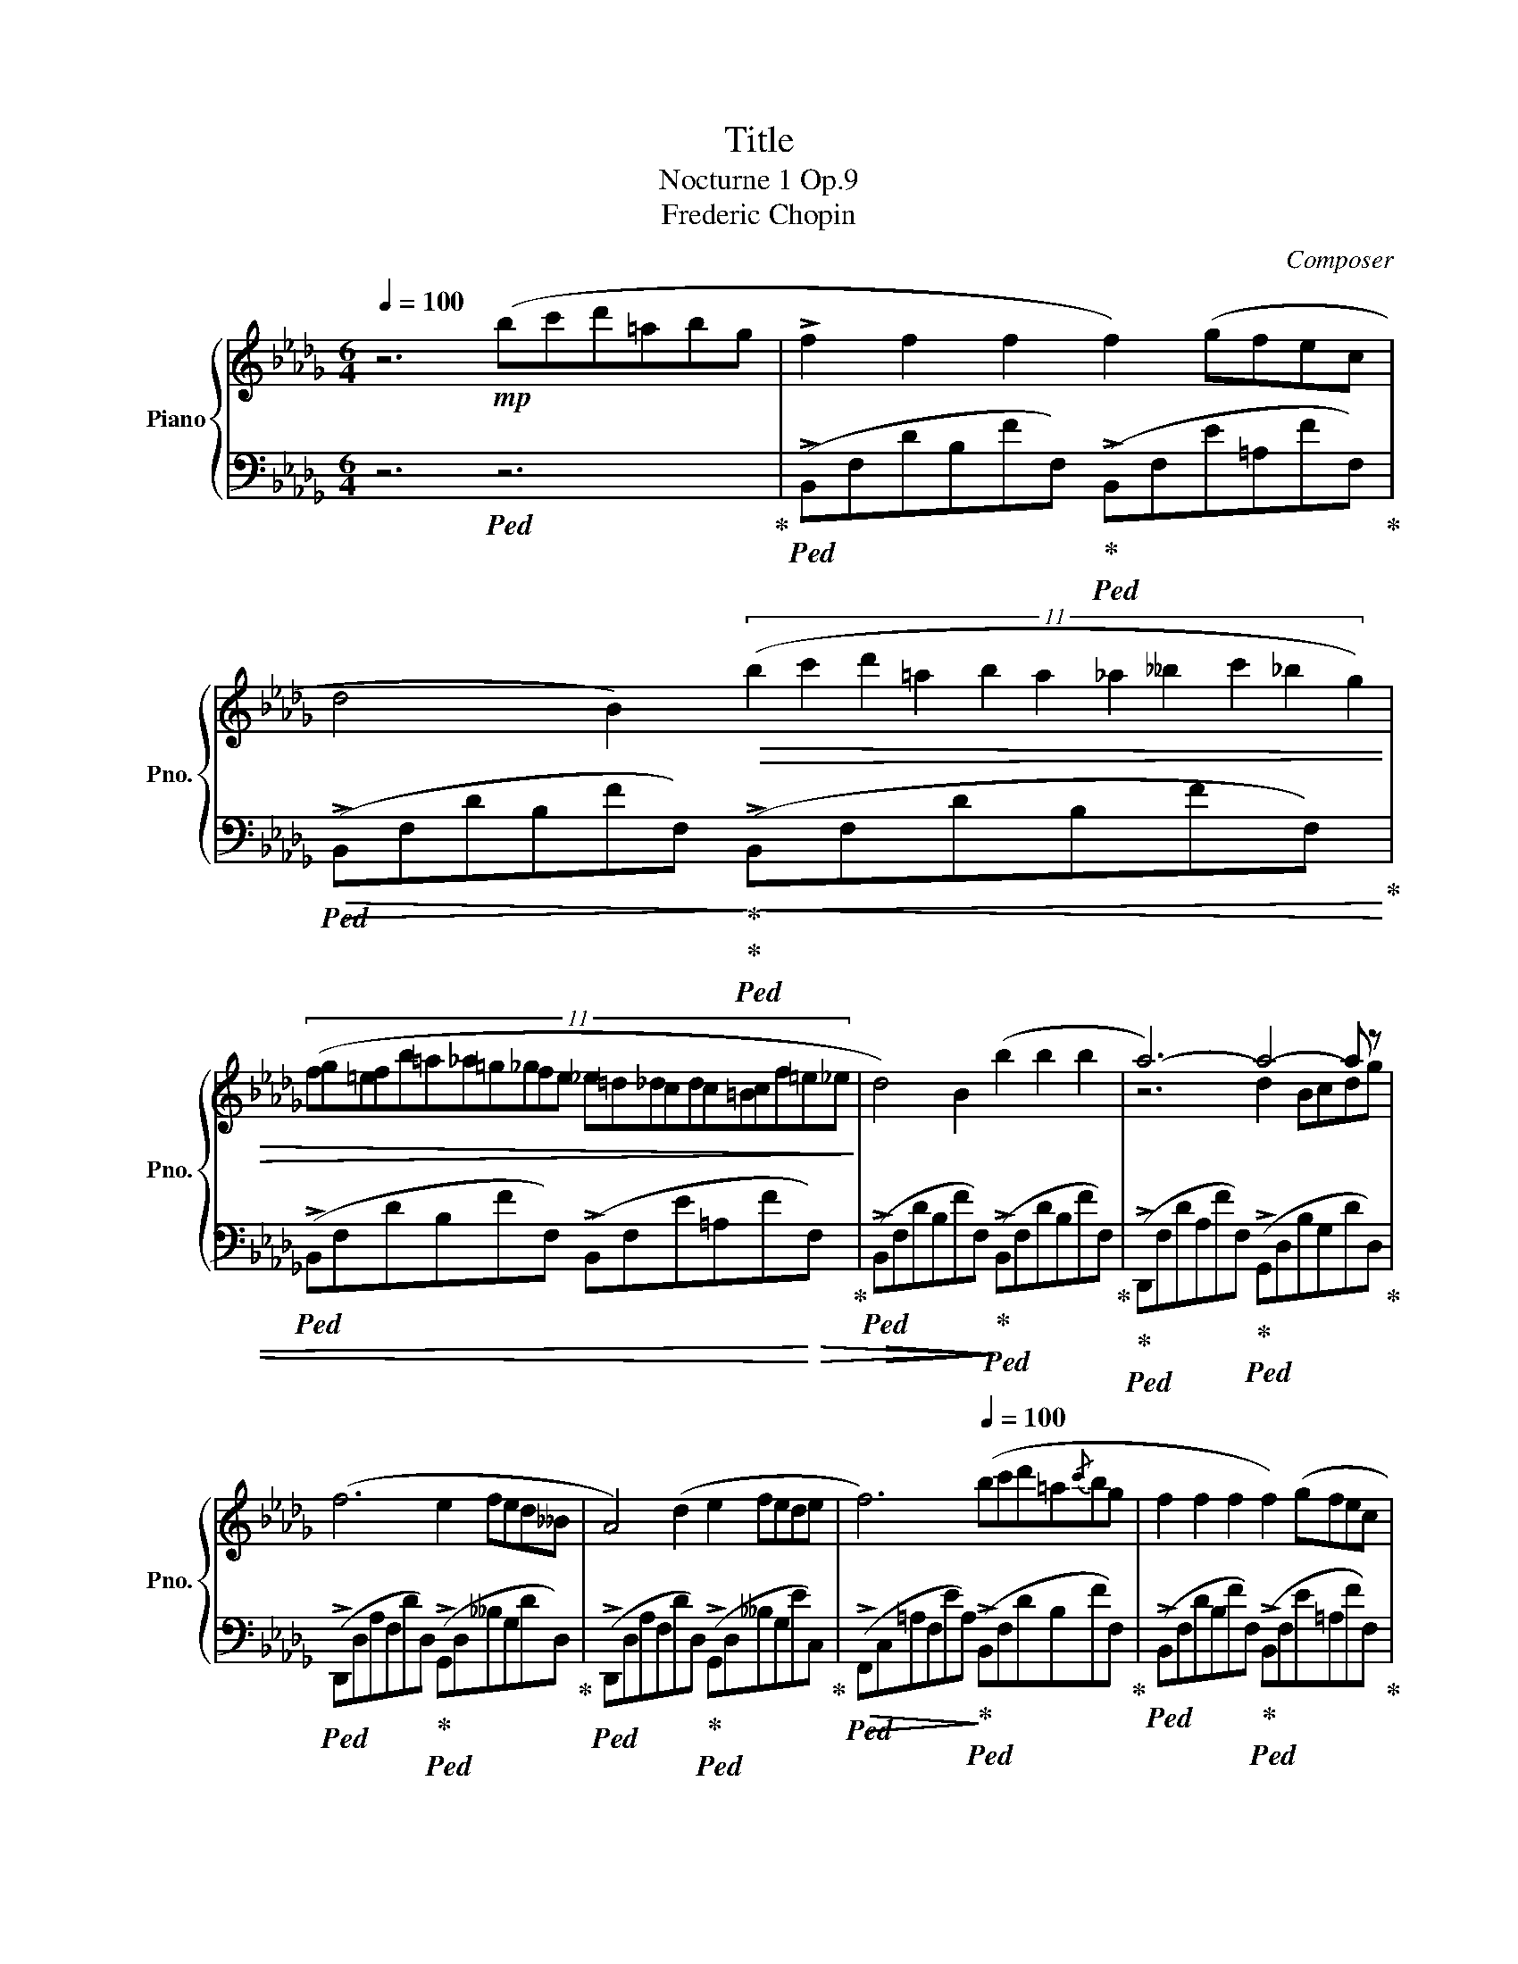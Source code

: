 X:1
T:Title
T:Nocturne 1 Op.9
T:Frederic Chopin
C:Composer
%%score { ( 1 3 ) | ( 2 4 ) }
L:1/8
Q:1/4=100
M:6/4
K:Db
V:1 treble nm="Piano" snm="Pno."
V:3 treble 
V:2 bass 
V:4 bass 
V:1
 z6!mp! (bc'd'=abg | !>!f2 f2 f2 f2) (gfec | %2
 d4 B2)!>(! (11:3:11(b2 c'2 d'2 =a2 b2 a2 _a2 __b2 c'2 _b2 g2) | %3
 (11:6:22(fg=efb=a_a=g_gfe _e=d_dcdc=Bcf=e_e!>)! | d4) B2 (b2 b2 b2 | a6-) a4- a z | %6
 (f6 e2 fed__B | A4) (d2 e2 fede |[Q:1/4=92] f6)[Q:1/4=100] (bc'd'=a{/c'}bg | f2 f2 f2 f2) (gfec | %10
 d4 B2) (11:6:11(bc'd'=aba_a__bc'_bg) | %11
 (3(!wedge!f!8va(!f''=e'' (3_e''d''c'' (3b'g'f' (3=e'_e'd' (3c'b=a!8va)! (3gfc) | d4 B2 (b2 b2 b2 | %13
 b4) (=d2 Te2 de g>f | f4)!<(! (=e2{/fg} (7:6:7fef=g=abc' | d'4)!<)! (3(bgB d4 c2) | %16
({/B} f'3 d' (3bgB d4 c2) |!8va(!({/b} d''2- (3d''b'g'!8va)! (3d'bB _c4 =A2 | B6) z6 | %19
 !>![Ff]6 !>![_F_f]6 | ([Ee][Ff] !>![Ee]2) [Cc]2 [B,B]2 [A,A]4 | [B,B]2 !^![Cc]4 [Dd]2 !^![Ee]4 | %22
 ([Ff][Gg] !^![Bb]2) [Aa]2 !^![Ff]6 | !>![Ff]6 !>![=E=e]6 | %24
 (!^![=D=d]!^![=E=e] !>![Dd]2) [=A,=A]2 !>![=B,=B]6 | %25
 (!^![=D=d]!^![=E=e] !^![Dd]2) !^![=A,=A]2 !>![B,B]6 | !>![Cc]6 !>![Dd]6 | [Ff]6 [_F_f]6 | %28
 [Ee][Ff] [Ee]2 [Cc]2 [B,B]2 [A,A]4 | [B,B]2 [Cc]4 [Dd]2 [Ee]4 | [Ff][Gg] [Bb]2 [Aa]2{/a} F6 | %31
 !>![Ff]6 !>![=E=e]6 | (!^![=D=d]!^![=E=e] !>![Dd]2) [=A,=A]2 !>![=B,=B]6 | %33
 (!^![=D=d]!^![=E=e] !^![Dd]2) !^![=A,=A]2 !>![B,B]6 | (!>![Cc]6 !>![Dd]6) | %35
 [Gg]2 [Ff][Gg][Aa][Bb] ([Bb]2 [Ee]2) [Aa]2- | [Aa]2 [Bb][Aa][Gg][Ff] [Ff]2 [Gg][Ff][Ee][Dd] | %37
 [Ee]8- [Ee]2!mp! [=E=e]2 |!>(! [Ff]6 [=E=e]6!>)! | %39
!p! ((!^![=D=d]!^![=E=e] !>![Dd]2)) [=A,=A]2 !>![=B,=B]6 | %40
 ((!^![=D=d]!^![=E=e] !^![Dd]2)) !^![=A,=A]2!mf! !>![B,B]6 | ((!>![Cc]6 !>![Dd]6)) | %42
 [Gg]2 [Ff][Gg][Aa][Bb] ([Bb]2 [Ee]2) [Aa]2- | [Aa]2 [Bb][Aa][Gg][Ff] [Ff]2 [Gg][Ff][Ee][Dd] | %44
 [Ee]8- [Ee]2!mp! [=E=e]2 |!>(! [Ff]6 [=E=e]6!>)! | %46
!p! ((!^![=D=d]!^![=E=e] !>![Dd]2)) [=A,=A]2 !>![=B,=B]6 | %47
 ((!^![=D=d]!^![=E=e] !^![Dd]2)) !^![=A,=A]2!mf! !>![B,B]6 | ((!>![Cc]6 !>![Dd]6)) | f4 ef e4 d2 | %50
 [_ca]3 [db][ca][db] [ca]3 z z2 | f4 ef e4 d2 | [_ca][db][ca][db][ca][db] [ca]6 | %53
 [d'f']3 [_c'e'][ac'][fa] [_cf]4 [ceg]2 | _c12 |!8vb(! [df]3 [_ce][Ac][FA] [_CF]4 [CEG]2 | %56
 _C12!8vb)! | z12 | z12 | [df]4 [Ae][df] [Ae]4 [Fd]2 | [fa]3 [gb][fa][gb] [fa]3 z z2 | %61
 [df]4 [Ae][df] [Ae]4 [Fd]2 | [fa][gb][fa][gb][fa][gb] [fa]6 | [d'f']3 [ae'][fd'][fa] [df]4 [eg]2 | %64
 [gb]6 [fa]6 | [df]12- | [df]12- | [df]12- | [df]12 | z6 (bc'd'=abg | !>!f2 f2 f2 f2) (gfec | %71
 d4 B2) (bc'd'=a (3c'bg | %72
 fg=ef)!8va(!(f''=e'' _e''d''c''(20:3:20b'=a'g'f'=e'_e'd'c'b=ag!8va)!fgef=Bcfed) | d4 B2 b2 b2 b2 | %74
 b4 =d2 (7:6:7efedeg3/2f/ | f4 =e2 Tf2{ef} =g=abc' | d'4 (3(bgB d4 c2) |({/B} f'3 d' (3bgB d4 c2) | %78
!8va(!({/b} d''2- (3d''b'g'!8va)! (3d'bB _c4 =A2 | B6) _c4 =A2 | B6 _c/e/g/_c'/ e' z z =A | %81
 B4 z2 e'6- | %82
[Q:1/4=108] (e'[_c'e'][=ac'][ga][eg][Q:1/4=105][_ce] [=Ac][GA][EG][_CE][A,C][Q:1/4=98][G,A,E]) | %83
 z2 z2 z8[Q:1/4=92] | z12 |] %85
V:2
 z6!ped! z6!ped-up! |!ped! (!>!B,,F,DB,FF,)!ped-up!!ped! (!>!B,,F,E=A,FF,)!ped-up! | %2
!ped!!>(! (!>!B,,F,DB,FF,)!ped-up!!>)!!ped-up!!ped!!<(! (!>!B,,F,DB,FF,)!ped-up! | %3
!ped! (!>!B,,F,DB,FF,) (!>!B,,F,E=A,F!<)!!>(!F,)!ped-up! | %4
!ped!!>(! (!>!B,,F,DB,FF,)!>)!!ped-up!!>)!!ped! (!>!B,,F,DB,FF,)!ped-up! |!ped-up! %5
!ped! (!>!D,,F,DA,FF,)!ped-up!!ped! (!>!G,,D,B,G,DD,)!ped-up! | %6
!ped! (!>!D,,D,A,F,DD,)!ped-up!!ped! (!>!G,,D,__B,G,DD,)!ped-up! | %7
!ped! (!>!D,,D,A,F,DD,)!ped-up!!ped! (!>!G,,D,__B,G,EC,)!ped-up! | %8
!ped!!>(! (!>!F,,C,=A,F,EA,)!ped-up!!>)!!ped! (!>!B,,F,DB,FF,)!ped-up! | %9
!ped! (!>!B,,F,DB,FF,)!ped-up!!ped! (!>!B,,F,E=A,FF,)!ped-up! | %10
!ped! (!>!B,,F,DB,FF,)!ped-up!!ped! (!>!B,,F,DB,FF,)!ped-up! | %11
!ped! (!>!B,,F,DB,FF,)!ped-up!!ped! (!>!B,,F,E=A,FF,) |!ped-up! %12
!ped! (!>!B,,F,DB,FF,)!ped-up!!ped! (!>!B,,F,DB,FF,)!ped-up! | %13
!ped! (!>!B,,F,=DB,AB,)!ped-up!!ped! (!>!E,G,EB,GE)!ped-up! | %14
!ped! (!>!C,=G,=ECBC)!ped-up!!ped! (!>!F,C[K:treble]=A_EcA)!ped-up! | %15
!f!!ped! (B,,F,DB,E,G)!ped-up!!ped! (F,, z B,FE=A,) |!ped-up! %16
!ped!!<(! (B,,F,DB,E,G)!ped-up!!ped! (F,, z B,FE=A,)!ped-up!!<)! | %17
!<(!!ped! (G,,D,!<)!!>(!G,B,_FG,) (z G,_CEF,E)!ped-up!!>)! | %18
!mp!!ped!!>(! (B,,F,DB,FD B,F,D,B,,F,,E,,)!ped-up!!>)! | %19
!p!!ped! (D,,A,,D,A,D,A,,)!ped! (D,,!ped-up!A,,D,__A,D,A,,)!ped-up! | %20
!ped! (D,,A,,C,G,C,A,,)!ped! (D,,!ped-up!A,,C,G,C,A,,)!ped-up! | %21
!ped!!<(! (D,,A,,C,G,C,A,,)!ped-up!!ped! (D,,!ped-up!A,,C,G,C,A,,)!ped-up!!<)! | %22
!mp!!ped! (D,,A,,E,A,C,A,,)!ped-up!!ped!!>(! (D,,A,,D,A,D,A,,)!ped-up!!>)! | %23
!p!!ped!!>(! (D,,A,,D,A,D,A,,)!ped-up!!>)!!ped-up!!ped! (^C,,=A,,^C,=G,C,A,,) | %24
!ped! (=D,,=A,,=D,^F,D,A,,)!ped-up!!ped! (D,,=G,,D,=G,D,G,,)!ped-up! | %25
!ped! (=D,,=A,,=D,^F,D,A,,)!ped-up!!mp!!ped-up!!ped! (!>!=G,,^C,=E,B,E,C,)!ped-up! | %26
!mf!!ped! (A,,E,G,__B,A,A,,)!ped-up!!ped!!>(! (D,,A,,D,A,D,A,,)!ped-up!!>)! | %27
!p!!ped! (D,,A,,D,A,D,A,,)!ped! (D,,!ped-up!A,,D,__A,D,A,,)!ped-up! | %28
!ped! (D,,A,,C,G,C,A,,)!ped! (D,,!ped-up!A,,C,G,C,A,,)!ped-up! | %29
!ped!!<(! (D,,A,,C,G,C,A,,)!ped-up!!ped! (D,,!ped-up!A,,C,G,C,A,,)!ped-up!!<)! | %30
!ped! (D,,A,,E,A,C,A,,)!ped-up!!ped!!>(! (D,,A,,D,A,D,A,,)!ped-up!!>)! | %31
!ped!!>(! (D,,A,,D,A,D,A,,)!ped-up!!>)!!ped-up!!ped! (^C,,=A,,^C,=G,C,A,,) | %32
!ped! (=D,,=A,,=D,^F,D,A,,)!ped-up!!ped! (D,,=G,,D,=G,D,G,,)!ped-up! | %33
!ped! (=D,,=A,,=D,^F,D,A,,)!ped-up!!mf!!ped-up!!ped! (!>!=G,,^C,=E,B,E,C,)!ped-up! | %34
!f!!ped! (A,,E,G,__B,A,A,,)!ped-up!!ped! D,,A,,D,A,D,B,,!ped-up! | %35
!ped! (G,,B,,E,B,E,B,,)!ped-up!!ped! (G,,C,E,A,E,C,)!ped-up! | %36
!ped! (F,,A,,D,A,D,A,,)!ped-up!!ped! (D,,A,,D,A,D,A,,)!ped-up! | %37
!ped! (D,,B,,E,=G,E,B,,)!ped-up!!ped! (D,,=A,,C,_G,C,_A,,)!ped-up! | %38
!ped! (D,,A,,D,A,D,A,,)!ped-up!!ped! (^C,,=A,,^C,=G,C,A,,)!ped-up! | %39
!ped! (=D,,=A,,=D,^F,D,A,,)!ped-up!!ped! (D,,=G,,D,=G,D,G,,)!ped-up! | %40
!ped! (=D,,=A,,=D,^F,D,A,,)!ped-up!!ped! (=G,,^C,=E,B,E,C,)!ped-up! | %41
!ped!!<(! (A,,E,G,__B,A,A,,)!ped-up!!ped! (D,,A,,D,A,D,A,,)!ped-up!!<)!!ped-up! | %42
!f!!ped! (G,,B,,E,B,E,B,,)!ped-up!!ped! (G,,C,E,A,E,C,)!ped-up! | %43
!ped! (F,,A,,D,A,D,A,,)!ped-up!!ped! (D,,A,,D,A,D,A,,)!ped-up! | %44
!ped! (D,,B,,E,=G,E,B,,)!ped-up!!ped! (D,,=A,,C,_G,C,_A,,)!ped-up! | %45
!ped! (D,,A,,D,A,D,A,,)!ped-up!!ped! (^C,,=A,,^C,=G,C,A,,)!ped-up! | %46
!ped! (=D,,=A,,=D,^F,D,A,,)!ped-up!!ped! (D,,=G,,D,=G,D,G,,)!ped-up! | %47
!ped! (=D,,=A,,=D,^F,D,A,,)!ped-up!!ped! (=G,,^C,=E,B,E,C,)!ped-up! | %48
!ped! (A,,E,G,__B,A,A,,)!ped-up!!ped! (D,,A,,D,A,D,A,,)!ped-up! | %49
!ped! D,,A,,D,A,D,A,,!ped-up!!ped! D,,A,,D,A,D,A,,!ped-up! | %50
!ped! D,,A,,D,A,D,A,,!ped-up!!ped! D,,A,,D,A,D,A,,!ped-up! | %51
!ped! D,,A,,D,A,D,A,,!ped-up!!ped! D,,A,,D,A,D,A,,!ped-up! | %52
!ped! D,,A,,D,A,D,A,,!ped-up!!ped! D,,A,,D,A,D,A,,!ped-up! | %53
!ped! D,,A,,D,A,D,A,,!ped-up!!ped! D,,A,,D,A,D,A,,!ped-up! | %54
!ped! D,,A,,D,A,D,A,,!ped-up!!ped! D,,A,,D,A,D,A,,!ped-up! | %55
!ped! D,,A,,D,A,D,A,,!ped-up!!ped! D,,A,,D,A,D,A,,!ped-up! | %56
!ped! D,,A,,D,A,D,A,,!ped-up!!ped! D,,A,,D,A,D,A,,!ped-up! | %57
!ped! D,,A,,D,A,D,G,,!ped-up!!ped! D,A,DA,D,A,, | %58
!ped! D,A,DA,D,A,,!ped-up!!ped! D,A,DA,D,A,,!ped-up! | %59
!ped! D,A,DA,D,A,,!ped-up!!ped! D,A,DA,D,A,,!ped-up! | %60
!ped! D,A,DA,D,A,,!ped-up!!ped! D,A,DA,D,A,,!ped-up! | %61
!ped! D,A,DA,D,A,,!ped-up!!ped! D,A,DA,D,A,,!ped-up! | %62
!ped! D,A,DA,D,A,,!ped-up!!ped! D,A,DA,D,A,,!ped-up! | %63
!ped! D,A,DA,D,A,,!ped-up!!ped! D,A,DA,D,A,,!ped-up! | %64
!ped! D,A,DA,D,A,,!ped-up!!ped! D,A,DA,D,A,,!ped-up! | %65
!ped! D,A,DA,D,A,,!ped-up!!ped! D,A,DA,D,A,,!ped-up! | %66
!ped! D,A,DA,D,!ped!=A,,!ped-up! D,=A,DA,D,_A,, | %67
!ped! D,A,DA,D,G,,!ped-up!!ped! D,G,DG,D,A,,!ped-up! | %68
!ped! D,A,DA,D,=A,,!ped-up!!ped! D,=A,DA,D,A,,!ped-up! | %69
!ped! D,=A,DA,D,B,,!mp!!ped-up!!ped!!<(! D,F,DB,FF,!ped-up!!<)! | %70
!mf!!ped! (!>!B,,F,DB,FF,)!ped-up!!ped! (!>!B,,F,E=A,FF,)!ped-up! | %71
!ped!!>(! (!>!B,,F,DB,FF,)!ped-up!!>)!!ped-up!!ped! (!>!B,,F,DB,FF,)!ped-up! | %72
!ped! (!>!B,,F,DB,FF,) (!>!B,,F,E!mp!=A,FF,)!ped-up! | %73
!ped!!>(! (!>!B,,F,DB,FF,)!ped-up!!>)!!ped! (!>!B,,F,DB,FF,)!ped-up! | %74
!ped! B,,F,=DB,AB,!ped! E,!ped-up!G,EB,GE | %75
!ped! C,=G,=ECBC!ped-up!!ped! F,C[K:treble]=A_EcA |!ped-up! %76
!mf!!ped! (B,,F,DB,E,G)!ped-up!!ped! (F,, z B,FE=A,)!ped-up! | %77
!ped!!<(! (B,,F,DB,E,G)!ped-up!!ped! (F,, z B,FE=A,)!ped-up!!<)! | %78
!<(!!ped! (G,,D,!<)!!>(!G,B,_FG,) (z G,_CEF,E)!ped-up!!>)! | %79
!mp!!ped! B,,F,DB,FF,!ped-up!!ped! B,,G,E=A,GG,!ped-up! | %80
!mp!!ped! B,,F,DB,FF,!mp!!ped-up!!ped! B,,F,DB,FF,!ped-up! | %81
!ped! B,,F,DB,FF,!ped-up!!ped! B,,G,=A,_CEG!ped-up! | =A2 z2 z8 | %83
!ped! [B,,,B,,F,B,=D]6 ([B,,,B,,F,B,D]2 [B,,,B,,F,B,D]2 [B,,,B,,B,D]2)!ped-up! | %84
 !arpeggio!!fermata![B,,,B,,=D,F,B,=D]8 z4 |] %85
V:3
 x12 | x12 | x12 | x12 | x12 | z6 d2 Bcdg | x12 | x12 | x12 | x12 | x12 | %11
 x2/3!8va(! x28/3!8va)! x2 | x12 | x12 | x12 | x12 | x12 |!8va(! x4!8va)! x8 | x12 | x12 | x12 | %21
 x12 | x12 | x12 | x12 | x12 | x12 | x12 | x12 | x12 | z6{/A} f6 | x12 | x12 | x12 | x12 | x12 | %36
 x12 | x12 | x12 | x12 | x12 | x12 | x12 | x12 | x12 | x12 | x12 | x12 | x12 | [F_c]6 [Fc]6 | x12 | %51
 [F_c]8 [Fc]4 | x12 | x12 | [gb]6 [fa]6 |!8vb(! x12 | [GB]6 [FA]6!8vb)! | x12 | x12 | x12 | x12 | %61
 x12 | x12 | x12 | x12 | x12 | x12 | x12 | x12 | x12 | x12 | x12 | x4!8va(! x133/20!8va)! x27/20 | %73
 x12 | x12 | x12 | x12 | x12 |!8va(! x4!8va)! x8 | x12 | x12 | z6 g'6- | g' z z2 z8 | x12 | x12 |] %85
V:4
 x12 | x12 | x12 | x12 | x12 | x12 | x12 | x12 | x12 | x12 | x12 | x12 | x12 | x12 | %14
 x8[K:treble] x4 | z7 F,4 z | z7 F,4 z | z6 E,6 | x12 | x12 | x12 | x12 | x12 | x12 | x12 | x12 | %26
 x12 | x12 | x12 | x12 | x12 | x12 | x12 | x12 | x12 | x12 | x12 | x12 | x12 | x12 | x12 | x12 | %42
 x12 | x12 | x12 | x12 | x12 | x12 | x12 | x12 | x12 | x12 | x12 | x12 | x12 | x12 | x12 | x12 | %58
 x12 | x12 | x12 | x12 | x12 | x12 | x12 | x12 | x12 | x12 | x12 | x12 | x12 | x12 | x12 | x12 | %74
 z4 z8 | x8[K:treble] x4 | z7 F,4 z | z7 F,4 z | z6 E,6 | x z z2 z8 | x z z2 z3 z z2 z2 | %81
 z4 z2 z2 z4 | x12 | z6 z4 G,F, | x12 |] %85

